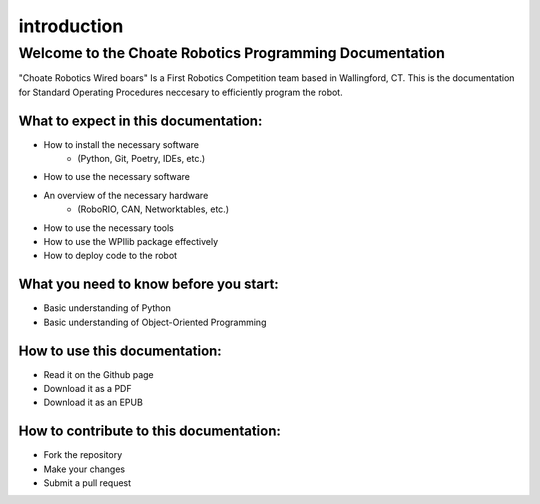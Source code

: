 ========================================================
introduction
========================================================

Welcome to the Choate Robotics Programming Documentation
========================================================

"Choate Robotics Wired boars" Is a First Robotics Competition team based in Wallingford, CT. This is the documentation for Standard Operating Procedures neccesary to efficiently program the robot.

What to expect in this documentation:
-------------------------------------
- How to install the necessary software
    - (Python, Git, Poetry, IDEs, etc.)
- How to use the necessary software
- An overview of the necessary hardware
    - (RoboRIO, CAN, Networktables, etc.)
- How to use the necessary tools
- How to use the WPIlib package effectively
- How to deploy code to the robot

What you need to know before you start:
---------------------------------------
- Basic understanding of Python
- Basic understanding of Object-Oriented Programming

How to use this documentation:
------------------------------
- Read it on the Github page
- Download it as a PDF
- Download it as an EPUB

How to contribute to this documentation:
----------------------------------------
- Fork the repository
- Make your changes
- Submit a pull request

